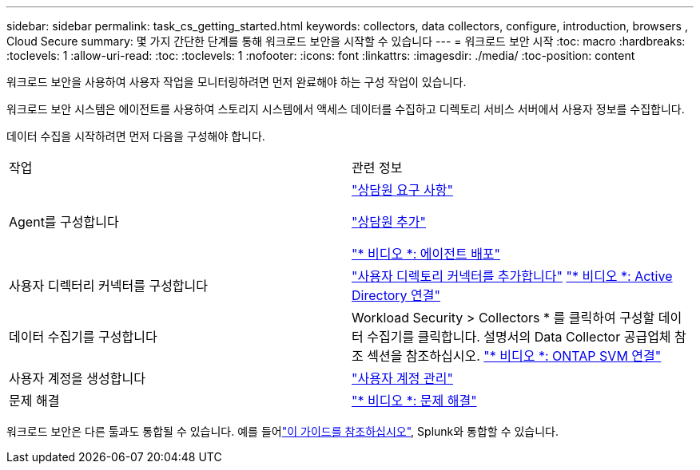 ---
sidebar: sidebar 
permalink: task_cs_getting_started.html 
keywords: collectors, data collectors, configure, introduction, browsers , Cloud Secure 
summary: 몇 가지 간단한 단계를 통해 워크로드 보안을 시작할 수 있습니다 
---
= 워크로드 보안 시작
:toc: macro
:hardbreaks:
:toclevels: 1
:allow-uri-read: 
:toc: 
:toclevels: 1
:nofooter: 
:icons: font
:linkattrs: 
:imagesdir: ./media/
:toc-position: content


[role="lead"]
워크로드 보안을 사용하여 사용자 작업을 모니터링하려면 먼저 완료해야 하는 구성 작업이 있습니다.

워크로드 보안 시스템은 에이전트를 사용하여 스토리지 시스템에서 액세스 데이터를 수집하고 디렉토리 서비스 서버에서 사용자 정보를 수집합니다.

데이터 수집을 시작하려면 먼저 다음을 구성해야 합니다.

[cols="2*"]
|===


| 작업 | 관련 정보 


| Agent를 구성합니다  a| 
link:concept_cs_agent_requirements.html["상담원 요구 사항"]

link:task_cs_add_agent.html["상담원 추가"]

link:https://netapp.hubs.vidyard.com/watch/Lce7EaGg7NZfvCUw4Jwy5P?["* 비디오 *: 에이전트 배포"]



| 사용자 디렉터리 커넥터를 구성합니다 | link:task_config_user_dir_connect.html["사용자 디렉토리 커넥터를 추가합니다"] link:https://netapp.hubs.vidyard.com/watch/NEmbmYrFjCHvPps7QMy8me?["* 비디오 *: Active Directory 연결"] 


| 데이터 수집기를 구성합니다 | Workload Security > Collectors * 를 클릭하여 구성할 데이터 수집기를 클릭합니다. 설명서의 Data Collector 공급업체 참조 섹션을 참조하십시오. link:https://netapp.hubs.vidyard.com/watch/YSQrcYA7DKXbj1UGeLYnSF?["* 비디오 *: ONTAP SVM 연결"] 


| 사용자 계정을 생성합니다 | link:concept_user_roles.html["사용자 계정 관리"] 


| 문제 해결 | link:https://netapp.hubs.vidyard.com/watch/Fs8N2w9wBtsFGrhRH9X85U?["* 비디오 *: 문제 해결"] 
|===
워크로드 보안은 다른 툴과도 통합될 수 있습니다. 예를 들어link:http://docs.netapp.com/us-en/cloudinsights/CloudInsights_CloudSecure_Splunk_integration_guide.pdf["이 가이드를 참조하십시오"], Splunk와 통합할 수 있습니다.
